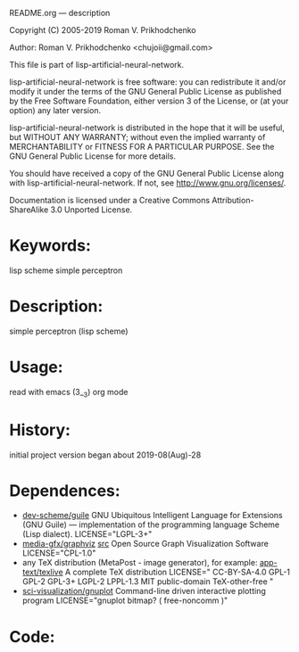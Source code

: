 README.org ---  description



Copyright (C) 2005-2019 Roman V. Prikhodchenko



Author: Roman V. Prikhodchenko <chujoii@gmail.com>

  This file is part of lisp-artificial-neural-network.

  lisp-artificial-neural-network is free software: you can redistribute it and/or modify
  it under the terms of the GNU General Public License as published by
  the Free Software Foundation, either version 3 of the License, or
  (at your option) any later version.

  lisp-artificial-neural-network is distributed in the hope that it will be useful,
  but WITHOUT ANY WARRANTY; without even the implied warranty of
  MERCHANTABILITY or FITNESS FOR A PARTICULAR PURPOSE.  See the
  GNU General Public License for more details.

  You should have received a copy of the GNU General Public License
  along with lisp-artificial-neural-network.  If not, see <http://www.gnu.org/licenses/>.


  Documentation is licensed under a Creative Commons
  Attribution-ShareAlike 3.0 Unported License.

* Keywords:
lisp scheme simple perceptron
  

* Description:
simple perceptron (lisp scheme)
  
  
* Usage:
read with emacs (3__3) org mode

* History:
initial project version began about 2019-08(Aug)-28

* Dependences:
+ [[https://www.gnu.org/software/guile/][dev-scheme/guile]] GNU Ubiquitous Intelligent Language for Extensions
  (GNU Guile) --- implementation of the programming language Scheme
  (Lisp dialect).
  LICENSE="LGPL-3+"
+ [[https://www.graphviz.org/][media-gfx/graphviz]] [[https://gitlab.com/graphviz/graphviz/][src]] Open Source Graph Visualization Software
  LICENSE="CPL-1.0"
+ any TeX distribution (MetaPost - image generator), for example:
  [[http://tug.org/texlive/][app-text/texlive]] A complete TeX distribution
  LICENSE=" CC-BY-SA-4.0 GPL-1 GPL-2 GPL-3+ LGPL-2 LPPL-1.3 MIT public-domain TeX-other-free "
+ [[http://www.gnuplot.info/][sci-visualization/gnuplot]] Command-line driven interactive plotting program
  LICENSE="gnuplot bitmap? ( free-noncomm )"
* Code:
